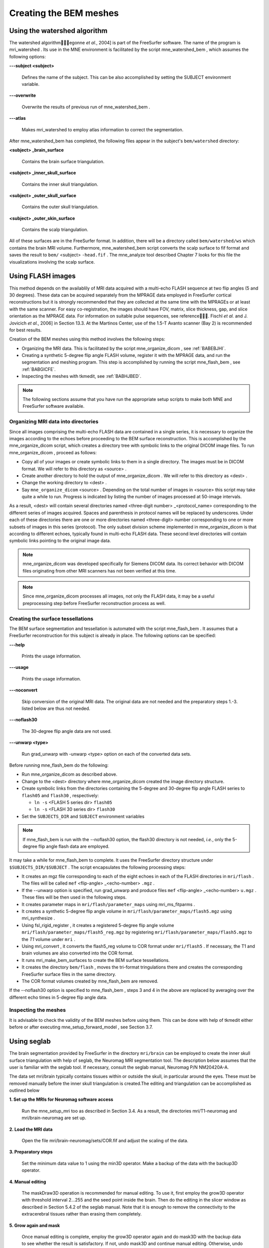

.. _BGBDEIGC:

=======================
Creating the BEM meshes
=======================

.. _BABBDHAG:

Using the watershed algorithm
#############################

The watershed algorithm\egonne *et al.*,
2004] is part of the FreeSurfer software.
The name of the program is mri_watershed .
Its use in the MNE environment is facilitated by the script mne_watershed_bem ,
which assumes the following options:

**\---subject <subject>**

    Defines the name of the subject. This can be also accomplished
    by setting the SUBJECT environment variable.

**\---overwrite**

    Overwrite the results of previous run of mne_watershed_bem .

**\---atlas**

    Makes mri_watershed to employ
    atlas information to correct the segmentation.

After mne_watershed_bem has
completed, the following files appear in the subject's ``bem/watershed`` directory:

**<subject> _brain_surface**

    Contains the brain surface triangulation.

**<subject> _inner_skull_surface**

    Contains the inner skull triangulation.

**<subject> _outer_skull_surface**

    Contains the outer skull triangulation.

**<subject> _outer_skin_surface**

    Contains the scalp triangulation.

All of these surfaces are in the FreeSurfer format. In addition,
there will be a directory called ``bem/watershed/ws`` which
contains the brain MRI volume. Furthermore, mne_watershed_bem script
converts the scalp surface to fif format and saves the result to ``bem/`` <subject> ``-head.fif`` . The mne_analyze tool
described Chapter 7 looks for this file the visualizations
involving the scalp surface.

.. _BABFCDJH:

Using FLASH images
##################

This method depends on the availablily of MRI data acquired
with a multi-echo FLASH sequence at two flip angles (5 and 30 degrees).
These data can be acquired separately from the MPRAGE data employed
in FreeSurfer cortical reconstructions but it is strongly recommended
that they are collected at the same time with the MPRAGEs or at
least with the same scanner. For easy co-registration, the images
should have FOV, matrix, slice thickness, gap, and slice orientation
as the MPRAGE data. For information on suitable pulse sequences,
see reference\. Fischl *et al.* and J. Jovicich *et
al.*, 2006] in Section 13.3. At the Martinos
Center, use of the 1.5-T Avanto scanner (Bay 2) is recommended for
best results.

Creation of the BEM meshes using this method involves the
following steps:

- Organizing the MRI data. This is facilitated
  by the script mne_organize_dicom ,
  see :ref:`BABEBJHI`.

- Creating a synthetic 5-degree flip angle FLASH volume, register
  it with the MPRAGE data, and run the segmentation and meshing program.
  This step is accomplished by running the script mne_flash_bem , see :ref:`BABGICFE`.

- Inspecting the meshes with tkmedit, see :ref:`BABHJBED`.

.. note:: The following sections assume that you have    run the appropriate setup scripts to make both MNE and FreeSurfer    software available.

.. _BABEBJHI:

Organizing MRI data into directories
====================================

Since all images comprising the multi-echo FLASH data are
contained in a single series, it is necessary to organize the images
according to the echoes before proceeding to the BEM surface reconstruction.
This is accomplished by the mne_organize_dicom script,
which creates a directory tree with symbolic links to the original
DICOM image files. To run mne_organize_dicom ,
proceed as follows:

- Copy all of your images or create symbolic
  links to them in a single directory. The images must be in DICOM
  format. We will refer to this directory as <source> .

- Create another directory to hold the output of mne_organize_dicom . We
  will refer to this directory as <dest> .

- Change the working directory to <dest> .

- Say ``mne_organize_dicom`` <source> .
  Depending on the total number of images in <source> this
  script may take quite a while to run. Progress is  indicated by
  listing the number of images processed at 50-image intervals.

As a result, <dest> will
contain several directories named <three-digit number> _<protocol_name> corresponding
to the different series of images acquired. Spaces and parenthesis
in protocol names will be replaced by underscores. Under each of
these directories there are one or more directories named <three-digit> number
corresponding to one or more subsets of images in this series (protocol).
The only subset division scheme implemented in mne_organize_dicom is
that according to different echoes, typically found in multi-echo
FLASH data. These second level directories will contain symbolic
links pointing to the original image data.

.. note:: mne_organize_dicom was    developed specifically for Siemens DICOM data. Its correct behavior    with DICOM files originating from other MRI scanners has not been    verified at this time.

.. note:: Since mne_organize_dicom processes    all images, not only the FLASH data, it may be a useful preprocessing    step before FreeSurfer reconstruction process as well.

.. _BABGICFE:

Creating the surface tessellations
==================================

The BEM surface segmentation and tessellation is automated
with the script mne_flash_bem .
It assumes that a FreeSurfer reconstruction for this subject is
already in place. The following options can be specified:

**\---help**

    Prints the usage information.

**\---usage**

    Prints the usage information.

**\---noconvert**

    Skip conversion of the original MRI data. The original data are
    not needed and the preparatory steps 1.-3. listed below
    are thus not needed.

**\---noflash30**

    The 30-degree flip angle data are not used.

**\---unwarp <type>**

    Run grad_unwarp with -unwarp <type> option on each of the converted
    data sets.

Before running mne_flash_bem do
the following:

- Run mne_organize_dicom as
  described above.

- Change to the <dest> directory
  where mne_organize_dicom created the
  image directory structure.

- Create symbolic links from the directories containing the
  5-degree and 30-degree flip angle FLASH series to ``flash05`` and ``flash30`` , respectively:

  - ``ln -s`` <FLASH 5 series dir> ``flash05``

  - ``ln -s`` <FLASH 30 series dir> ``flash30``

- Set the ``SUBJECTS_DIR`` and ``SUBJECT`` environment
  variables

.. note:: If mne_flash_bem is    run with the --noflash30 option, the flash30 directory is not needed, *i.e.*,    only the 5-degree flip angle flash data are employed.

It may take a while for mne_flash_bem to
complete. It uses the FreeSurfer directory structure under ``$SUBJECTS_DIR/$SUBJECT`` .
The script encapsulates the following processing steps:

- It creates an mgz file corresponding
  to each of the eight echoes in each of the FLASH directories in ``mri/flash`` .
  The files will be called ``mef`` <flip-angle> _<echo-number> ``.mgz`` .

- If the --unwarp option is specified, run grad_unwarp and produce
  files ``mef`` <flip-angle> _<echo-number> ``u.mgz`` .
  These files will be then used in the following steps.

- It creates parameter maps in ``mri/flash/parameter_maps`` using mri_ms_fitparms .

- It creates a synthetic 5-degree flip angle volume in ``mri/flash/parameter_maps/flash5.mgz`` using mri_synthesize .

- Using fsl_rigid_register ,
  it creates a registered 5-degree flip angle volume ``mri/flash/parameter_maps/flash5_reg.mgz`` by
  registering ``mri/flash/parameter_maps/flash5.mgz`` to
  the *T1* volume under ``mri`` .

- Using mri_convert , it converts
  the flash5_reg volume to COR
  format under ``mri/flash5`` . If necessary, the T1 and brain volumes
  are also converted into the COR format.

- It runs mri_make_bem_surfaces to
  create the BEM surface tessellations.

- It creates the directory ``bem/flash`` , moves the
  tri-format tringulations there and creates the corresponding FreeSurfer
  surface files in the same directory.

- The COR format volumes created by mne_flash_bem are
  removed.

If the --noflash30 option is specified to mne_flash_bem ,
steps 3 and 4 in the above are replaced by averaging over the different
echo times in 5-degree flip angle data.

.. _BABHJBED:

Inspecting the meshes
=====================

It is advisable to check the validity of the BEM meshes before
using them. This can be done with help of tkmedit either
before or after executing mne_setup_forward_model ,
see Section 3.7.

Using seglab
############

The brain segmentation provided by FreeSurfer in the directory ``mri/brain`` can
be employed to create the inner skull surface triangulation with
help of seglab, the Neuromag MRI segmentation tool. The description
below assumes that the user is familiar with the seglab tool. If
necessary, consult the seglab manual, Neuromag P/N NM20420A-A.

The data set mri/brain typically
contains tissues within or outside the skull, in particular around
the eyes. These must be removed manually before the inner skull
triangulation is created.The editing and triangulation can be accomplished
as outlined below

**1. Set up the MRIs for Neuromag software access**

    Run the mne_setup_mri too as described in Section 3.4.
    As a result, the directories mri/T1-neuromag and mri/brain-neuromag
    are set up.

**2. Load the MRI data**

    Open the file mri/brain-neuromag/sets/COR.fif and adjust the scaling
    of the data.

**3. Preparatory steps**

    Set the minimum data value to 1 using the min3D operator.
    Make a backup of the data with the backup3D operator.

**4. Manual editing**

    The maskDraw3D operation is recommended
    for manual editing. To use it, first employ the grow3D operator
    with threshold interval 2...255 and the seed point inside
    the brain. Then do the editing in the slicer window as described
    in Section 5.4.2 of the seglab manual. Note that it is enough to
    remove the connectivity to the extracerebral tissues rather than
    erasing them completely.

**5. Grow again and mask**

    Once manual editing is complete, employ the grow3D operator again
    and do mask3D with the backup
    data to see whether the result is satisfactory. If not, undo mask3D and
    continue manual editing. Otherwise, undo mask3D and
    proceed to the next step.

**6. Dilation**

    It is advisable to make the inner skull surface slightly bigger
    than the brain envelope obtained in the previous step. Therefore,
    apply the dilate3D operation
    once or twice. Use the values 1 for nbours and 26 for nhood in the
    first dilation and 1 and 18 in the second one, respectively.

**7. Triangulation**

    Triangulate the resulting object with the triangulate3D operator. Use
    a sidelength of 5 to 6 mm. Check that the triangulation looks reasonable
    in the 3D viewing window.

**8. Save the triangulation**

    Save the triangulated surface as a mesh into bem/inner_skull.tri. Select
    unit of measure as millimeters and employ the MRI coordinate system.

Using BrainSuite
################

The BrainSuite software
running under the Windows operating system can also be used for
BEM mesh generation. This software, written by David W. Shattuck,
is distributed as a collaborative project between the Laboratory
of Neuro Imaging at the University of California Los Angeles (Director:
Dr. Arthur W. Toga) and the Biomedical Imaging Research Group at
the University of Southern California (Director: Dr. Richard M. Leahy).
For further information, see http://brainsuite.usc.edu/.

The conversion of BrainSuite tessellation
files to MNE software compatible formats is accomplished with the mne_convert_surface utility,
covered in Section 9.7.

The workflow needed to employ the BrainSuite tessellations
is:

**Step 1**

    Using the mri_convert utility
    available in FreeSurfer , convert
    an MRI volume to the img (Analyze) format. This volume should be the
    T1.mgz volume or a volume registered with T1.mgz in FreeSurfer :``mri_convert`` <volume> ``.mgz`` <volume> ``.img``

**Step 2**

    Transfer <volume> ``.mgz`` to
    a location accessible to BrainSuite , running
    on Windows.

**Step 3**

    Using <volume> ``.img`` as
    input, create the tessellations of scalp, outer skull, and inner
    skull surfaces in BrainSuite .

**Step 4**

    Transfer the dfs files containing the tessellations in the bem directory
    of your subject's FreeSurfer reconstruction.

**Step 5**

    Go to the bem directory where you placed the two dfs files. Using mne_convert_surface ,
    convert them to the FreeSurfer surface
    format, *e,g.*:
    ``mne_convert_surface `` ``--dfs inner_skull.dfs `` ``--mghmri ../mri/T1.mgz `` ``--surf inner_skull_dfs.surf``

**Step 6**

    Using tkmedit, check that the surfaces are correct, *e.g.*:
    ``tkmedit -f ../mri/T1.mgz `` ``-surface inner_skull_dfs.surf``

**Step7**

    Using the mne_reduce_surface function
    in Matlab, reduce the number of triangles on the surfaces to 10000
    - 20000. Call the output files ``outer_skin.surf`` , ``outer_skull.surf`` ,
    and ``inner_skull.surf`` .

**Step 8**

    Proceed to mne_setup_forward_model .
    Use the ``--surf`` and ``--noswap`` options.

.. note:: If left and right are flipped in BrainSuite,    use the --flip option in mne_convert_surface to    set the coordinate transformation correctly.

.. note:: The BrainSuite scalp    surface can be also used for visualization in mne_analyze ,    see Section 7.16.1.
